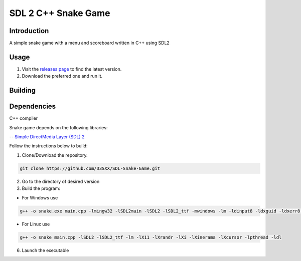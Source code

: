 ==============
SDL 2 C++ Snake Game
==============

Introduction
------------

A simple snake game with a menu and scoreboard written in C++ using SDL2

Usage
-----

1. Visit the `releases page <https://github.com/D3SXX/SDL-Snake-Game/releases>`_ to find the latest version.
2. Download the preferred one and run it.

Building
--------

Dependencies
------------

C++ compiler

Snake game depends on the following libraries:

-- `Simple DirectMedia Layer (SDL) 2 <https://github.com/libsdl-org/SDL>`_

Follow the instructions below to build:

1. Clone/Download the repository.

.. code-block:: shell

    git clone https://github.com/D3SXX/SDL-Snake-Game.git

2. Go to the directory of desired version
3. Build the program:

- For Windows use 

.. code-block:: shell

  g++ -o snake.exe main.cpp -lmingw32 -lSDL2main -lSDL2 -lSDL2_ttf -mwindows -lm -ldinput8 -ldxguid -ldxerr8 -luser32 -lgdi32 -lwinmm -limm32 -lole32 -loleaut32 -lshell32 -lversion -luuid -static-libgcc -static-libstdc++  

- For Linux use 

.. code-block:: shell

    g++ -o snake main.cpp -lSDL2 -lSDL2_ttf -lm -lX11 -lXrandr -lXi -lXinerama -lXcursor -lpthread -ldl

6. Launch the executable
